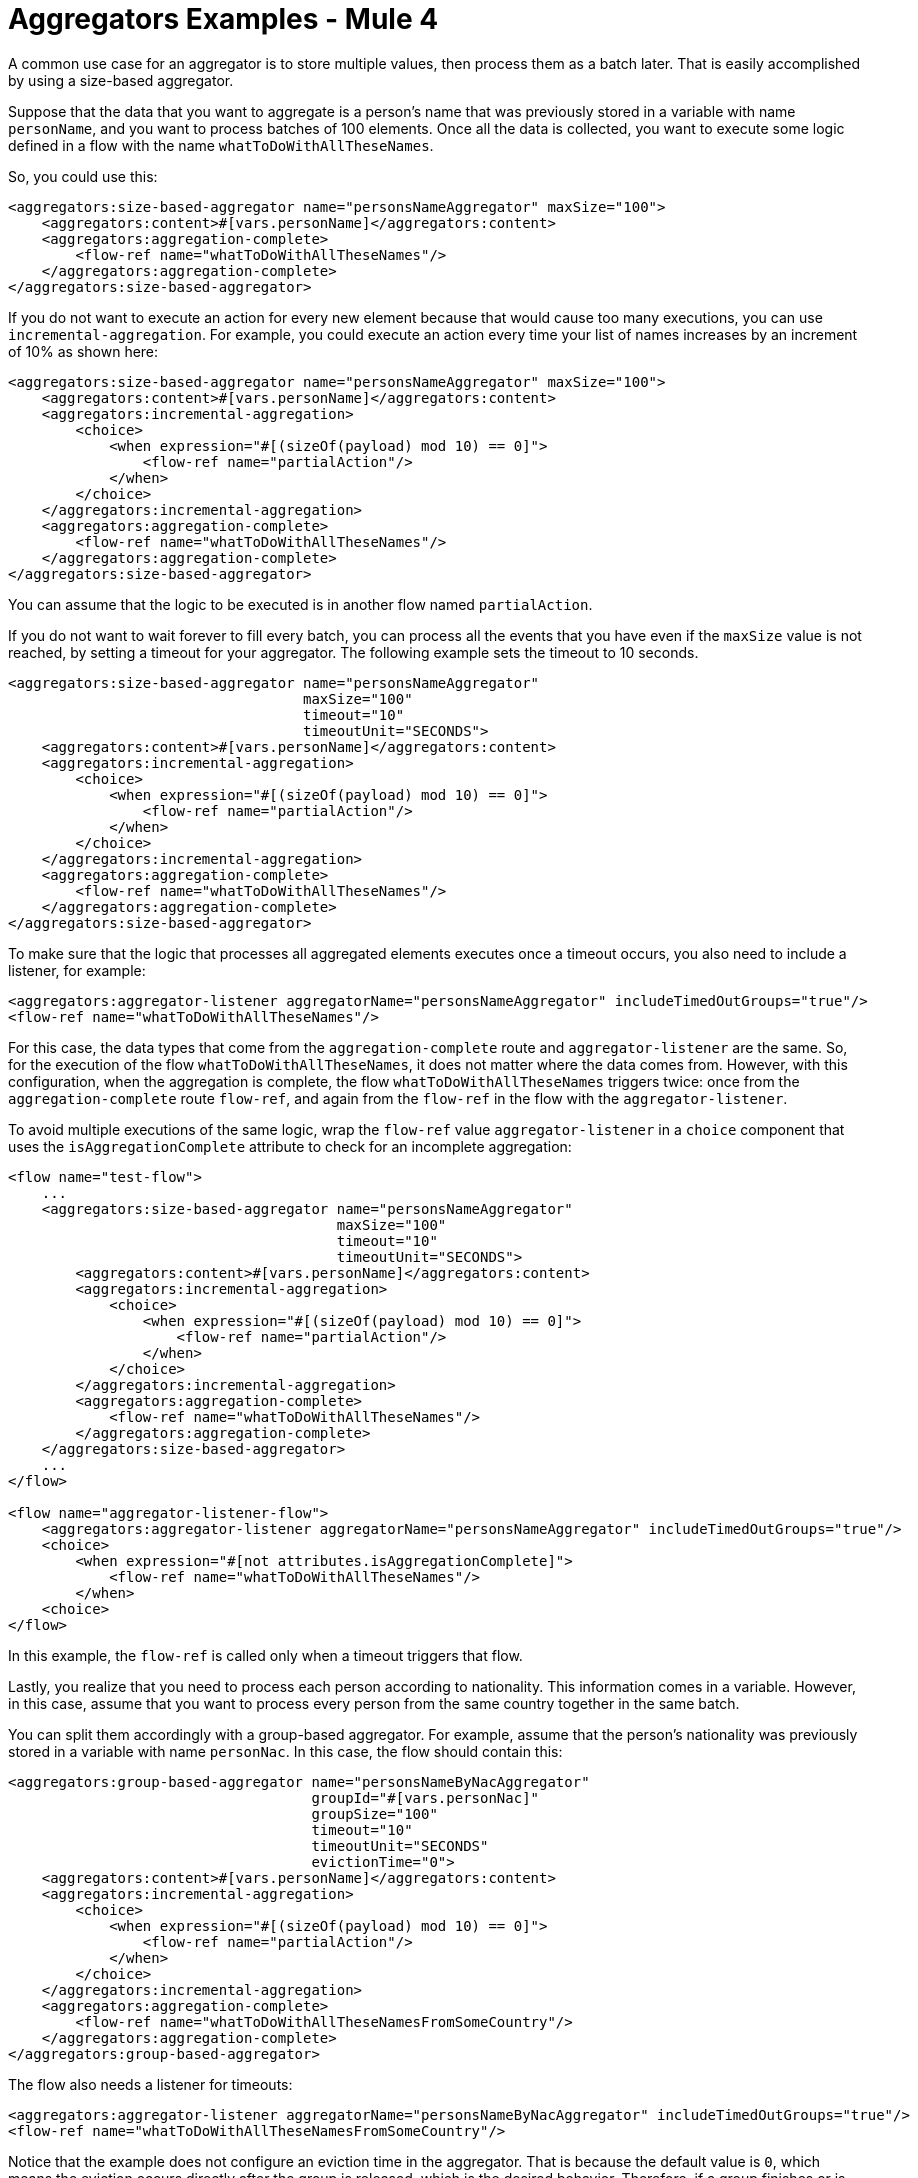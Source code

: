 = Aggregators Examples - Mule 4
:page-aliases: connectors::aggregator/aggregator-examples.adoc


[[aggregators-examples]]

A common use case for an aggregator is to store multiple values, then process them as a batch later.
That is easily accomplished by using a size-based aggregator.

Suppose that the data that you want to aggregate is a person's name that was previously stored in a variable with name `personName`, and you want to process batches of 100 elements. Once all the data is collected, you want to execute some logic defined in a flow with the name `whatToDoWithAllTheseNames`.

So, you could use this:

[source,xml,linenums]
----
<aggregators:size-based-aggregator name="personsNameAggregator" maxSize="100">
    <aggregators:content>#[vars.personName]</aggregators:content>
    <aggregators:aggregation-complete>
        <flow-ref name="whatToDoWithAllTheseNames"/>
    </aggregators:aggregation-complete>
</aggregators:size-based-aggregator>
----

If you do not want to execute an action for every new element because that would cause too many executions, you can use `incremental-aggregation`. For example, you could execute an action every time your list of names increases by an increment of 10% as shown here:

[source,xml,linenums]
----
<aggregators:size-based-aggregator name="personsNameAggregator" maxSize="100">
    <aggregators:content>#[vars.personName]</aggregators:content>
    <aggregators:incremental-aggregation>
        <choice>
            <when expression="#[(sizeOf(payload) mod 10) == 0]">
                <flow-ref name="partialAction"/>
            </when>
        </choice>
    </aggregators:incremental-aggregation>
    <aggregators:aggregation-complete>
        <flow-ref name="whatToDoWithAllTheseNames"/>
    </aggregators:aggregation-complete>
</aggregators:size-based-aggregator>
----

You can assume that the logic to be executed is in another flow named `partialAction`.

If you do not want to wait forever to fill every batch, you can process all the events that you have even if the `maxSize` value is not reached, by setting a timeout for your aggregator. The following example sets the timeout to 10 seconds.


[source,xml,linenums]
----
<aggregators:size-based-aggregator name="personsNameAggregator"
                                   maxSize="100"
                                   timeout="10"
                                   timeoutUnit="SECONDS">
    <aggregators:content>#[vars.personName]</aggregators:content>
    <aggregators:incremental-aggregation>
        <choice>
            <when expression="#[(sizeOf(payload) mod 10) == 0]">
                <flow-ref name="partialAction"/>
            </when>
        </choice>
    </aggregators:incremental-aggregation>
    <aggregators:aggregation-complete>
        <flow-ref name="whatToDoWithAllTheseNames"/>
    </aggregators:aggregation-complete>
</aggregators:size-based-aggregator>
----

To make sure that the logic that processes all aggregated elements executes once a timeout occurs, you also need to include a listener, for example:

[source,xml,linenums]
----
<aggregators:aggregator-listener aggregatorName="personsNameAggregator" includeTimedOutGroups="true"/>
<flow-ref name="whatToDoWithAllTheseNames"/>
----

For this case, the data types that come from the `aggregation-complete` route and `aggregator-listener` are the same. So, for the execution of the flow `whatToDoWithAllTheseNames`, it does not matter where the data comes from.
However, with this configuration, when the aggregation is complete, the flow `whatToDoWithAllTheseNames` triggers twice: once from the `aggregation-complete` route `flow-ref`, and again from the `flow-ref` in the flow with the `aggregator-listener`.

To avoid multiple executions of the same logic, wrap the `flow-ref` value `aggregator-listener` in a `choice` component that uses the `isAggregationComplete` attribute to check for an incomplete aggregation:

[source,xml,linenums]
----
<flow name="test-flow">
    ...
    <aggregators:size-based-aggregator name="personsNameAggregator"
                                       maxSize="100"
                                       timeout="10"
                                       timeoutUnit="SECONDS">
        <aggregators:content>#[vars.personName]</aggregators:content>
        <aggregators:incremental-aggregation>
            <choice>
                <when expression="#[(sizeOf(payload) mod 10) == 0]">
                    <flow-ref name="partialAction"/>
                </when>
            </choice>
        </aggregators:incremental-aggregation>
        <aggregators:aggregation-complete>
            <flow-ref name="whatToDoWithAllTheseNames"/>
        </aggregators:aggregation-complete>
    </aggregators:size-based-aggregator>
    ...
</flow>

<flow name="aggregator-listener-flow">
    <aggregators:aggregator-listener aggregatorName="personsNameAggregator" includeTimedOutGroups="true"/>
    <choice>
        <when expression="#[not attributes.isAggregationComplete]">
            <flow-ref name="whatToDoWithAllTheseNames"/>
        </when>
    <choice>
</flow>
----

In this example, the `flow-ref` is called only when a timeout triggers that flow.

Lastly, you realize that you need to process each person according to nationality. This information comes in a variable. However, in this case, assume that you want to process every person from the same country together in the same batch.

You can split them accordingly with a group-based aggregator. For example, assume that the person's nationality was previously stored in a variable with name `personNac`. In this case, the flow should contain this:

[source,xml,linenums]
----
<aggregators:group-based-aggregator name="personsNameByNacAggregator"
                                    groupId="#[vars.personNac]"
                                    groupSize="100"
                                    timeout="10"
                                    timeoutUnit="SECONDS"
                                    evictionTime="0">
    <aggregators:content>#[vars.personName]</aggregators:content>
    <aggregators:incremental-aggregation>
        <choice>
            <when expression="#[(sizeOf(payload) mod 10) == 0]">
                <flow-ref name="partialAction"/>
            </when>
        </choice>
    </aggregators:incremental-aggregation>
    <aggregators:aggregation-complete>
        <flow-ref name="whatToDoWithAllTheseNamesFromSomeCountry"/>
    </aggregators:aggregation-complete>
</aggregators:group-based-aggregator>
----

The flow also needs a listener for timeouts:

[source,xml,linenums]
----
<aggregators:aggregator-listener aggregatorName="personsNameByNacAggregator" includeTimedOutGroups="true"/>
<flow-ref name="whatToDoWithAllTheseNamesFromSomeCountry"/>
----

Notice that the example does not configure an eviction time in the aggregator. That is because the default value is `0`, which means the eviction occurs directly after the group is released, which is the desired behavior. Therefore, if a group finishes or is timed out, a subsequent value can be added to the group without being rejected.


[[see_also]]
== See Also

* xref:aggregators-module-reference.adoc[Aggregators Module Reference]
